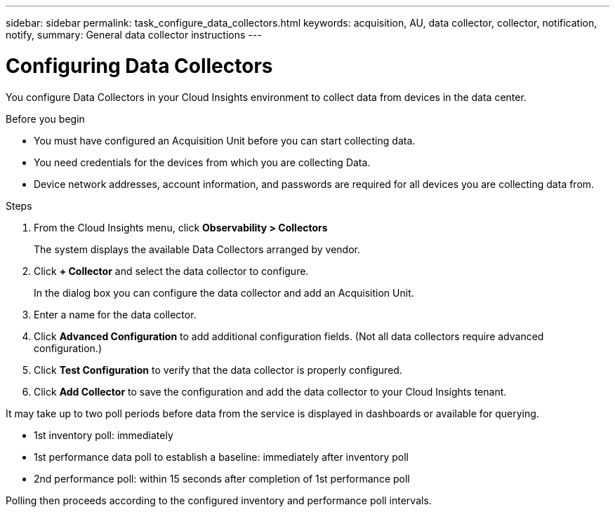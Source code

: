 ---
sidebar: sidebar
permalink: task_configure_data_collectors.html
keywords: acquisition, AU, data collector, collector, notification, notify, 
summary: General data collector instructions
---

= Configuring Data Collectors
:toc: macro
:hardbreaks:
:toclevels: 1
:nofooter:
:icons: font
:linkattrs:
:imagesdir: ./media/

[.lead]
You configure Data Collectors in your Cloud Insights environment to collect data from devices in the data center.

.Before you begin
* You must have configured an Acquisition Unit before you can start collecting data.
* You need credentials for the devices from which you are collecting Data.
* Device network addresses, account information, and passwords are required for all devices you are collecting data from.

.Steps
. From the Cloud Insights menu, click *Observability > Collectors*
+

The system displays the available Data Collectors arranged by vendor.
. Click *+ Collector* and select the data collector to configure.

+
In the dialog box you can configure the data collector and add an Acquisition Unit.
. Enter a name for the data collector.
+


. Click *Advanced Configuration* to add additional configuration fields. (Not all data collectors require advanced configuration.)
. Click *Test Configuration* to verify that the data collector is properly configured.
. Click *Add Collector* to save the configuration and add the data collector to your Cloud Insights tenant.

It may take up to two poll periods before data from the service is displayed in dashboards or available for querying.


* 1st inventory poll: immediately 
* 1st performance data poll to establish a baseline: immediately after inventory poll
* 2nd performance poll: within 15 seconds after completion of 1st performance poll

Polling then proceeds according to the configured inventory and performance poll intervals.
